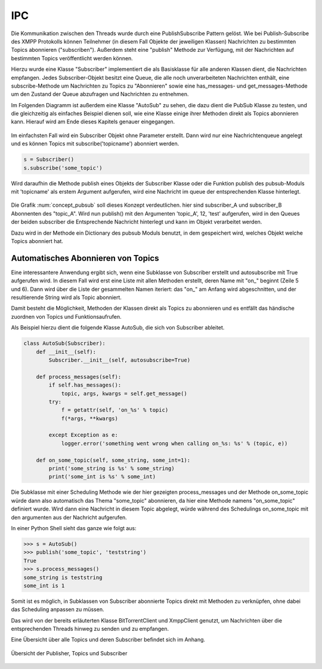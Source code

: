 
IPC
===

Die Kommunikation zwischen den Threads wurde durch eine PublishSubscribe Pattern gelöst.
Wie bei Publish-Subscribe des XMPP Protokolls können Teilnehmer (in diesem Fall Objekte der jeweiligen Klassen) Nachrichten zu bestimmten Topics abonnieren ("subscriben"). Außerdem steht eine "publish" Methode zur Verfügung, mit der Nachrichten auf bestimmten Topics veröffentlicht werden können.

Hierzu wurde eine Klasse "Subscriber" implementiert die als Basisklasse für alle anderen Klassen dient, die Nachrichten empfangen.
Jedes Subscriber-Objekt besitzt eine Queue, die alle noch unverarbeiteten Nachrichten enthält, eine subscribe-Methode um Nachrichten zu Topics zu "Abonnieren" sowie eine has_messages- und get_messages-Methode um den Zustand der Queue abzufragen und Nachrichten zu entnehmen.

Im Folgenden Diagramm ist außerdem eine Klasse "AutoSub" zu sehen, die dazu dient die PubSub Klasse zu testen, und die gleichzeitig als einfaches Beispiel dienen soll, wie eine Klasse einige ihrer Methoden direkt als Topics abonnieren kann. Hierauf wird am Ende dieses Kapitels genauer eingegangen.

.. figure:: resources/classes_pubsub.png
   :align: center
   :alt: Klassendiagramm Pubsub


Im einfachsten Fall wird ein Subscriber Objekt ohne Parameter erstellt. Dann wird nur eine Nachrichtenqueue angelegt und es können Topics mit subscribe('topicname') abonniert werden.


.. code-block:: python

    s = Subscriber()
    s.subscribe('some_topic')


Wird daraufhin die Methode publish eines Objekts der Subscriber Klasse oder die Funktion publish des pubsub-Moduls mit 'topicname' als erstem Argument aufgerufen, wird eine Nachricht im queue der entsprechenden Klasse hinterlegt.

.. _concept_pubsub:
.. figure:: resources/pubsub_concept.png
   :align: center
   :alt: Pubsub Konzept

Die Grafik :num:`concept_pubsub` soll dieses Konzept verdeutlichen. hier sind subscriber_A und subscriber_B Abonnenten des "topic_A". Wird nun publish() mit den Argumenten 'topic_A', 12, 'test' aufgerufen, wird in den Queues der beiden subscriber die Entsprechende Nachricht hinterlegt und kann im Objekt verarbeitet werden.

Dazu wird in der Methode ein Dictionary des pubsub Moduls benutzt, in dem gespeichert wird, welches Objekt welche Topics abonniert hat.

Automatisches Abonnieren von Topics
-----------------------------------

.. code-block:: python
   :linenos:

   class Subscriber:
       def __init__(self, name='', autosubscribe=False):
           [...]
           if autosubscribe:
               listen_to = [x for x, y in self.__class__.__dict__.items() if
                            (type(y) == FunctionType and x.startswith('on_'))]
               for l in listen_to:
                   self.subscribe(l.split('on_')[1])

Eine interessantere Anwendung ergibt sich, wenn eine Subklasse von Subscriber erstellt und autosubscribe mit True aufgerufen wird. In diesem Fall wird erst eine Liste mit allen Methoden erstellt, deren Name mit "on_" beginnt (Zeile 5 und 6). Dann wird über die Liste der gesammelten Namen iteriert: das "on_" am Anfang wird abgeschnitten, und der resultierende String wird als Topic abonniert.

Damit besteht die Möglichkeit, Methoden der Klassen direkt als Topics zu abonnieren und es entfällt das händische zuordnen von Topics und Funktionsaufrufen.

Als Beispiel hierzu dient die folgende Klasse AutoSub, die sich von Subscriber ableitet.

.. code-block:: python

    class AutoSub(Subscriber):
        def __init__(self):
            Subscriber.__init__(self, autosubscribe=True)

        def process_messages(self):
            if self.has_messages():
                topic, args, kwargs = self.get_message()
            try:
                f = getattr(self, 'on_%s' % topic)
                f(*args, **kwargs)

            except Exception as e:
                logger.error('something went wrong when calling on_%s: %s' % (topic, e))

        def on_some_topic(self, some_string, some_int=1):
            print('some_string is %s' % some_string)
            print('some_int is %s' % some_int)

Die Subklasse mit einer Scheduling Methode wie der hier gezeigten process_messages und der Methode on_some_topic würde dann also automatisch das Thema "some_topic" abonnieren, da hier eine Methode namens "on_some_topic" definiert wurde.
Wird dann eine Nachricht in diesem Topic abgelegt, würde während des Schedulings on_some_topic mit den argumenten aus der Nachricht aufgerufen.

In einer Python Shell sieht das ganze wie folgt aus:

.. code-block:: python

    >>> s = AutoSub()
    >>> publish('some_topic', 'teststring')
    True
    >>> s.process_messages()
    some_string is teststring
    some_int is 1


Somit ist es möglich, in Subklassen von Subscriber abonnierte Topics direkt mit Methoden zu verknüpfen, ohne dabei das Scheduling anpassen zu müssen.

Das wird von der bereits erläuterten Klasse BitTorrentClient und XmppClient genutzt, um Nachrichten über die entsprechenden Threads hinweg zu senden und zu empfangen.

Eine Übersicht über alle Topics und deren Subscriber befindet sich im Anhang.


.. _overview:

.. figure:: resources/pubsub_overview.png
   :align: center
   :alt: Signalübersicht

   Übersicht der Publisher, Topics und Subscriber



.. todo::

    übersicht aktualisieren und in anhang packen, hier entfernen
